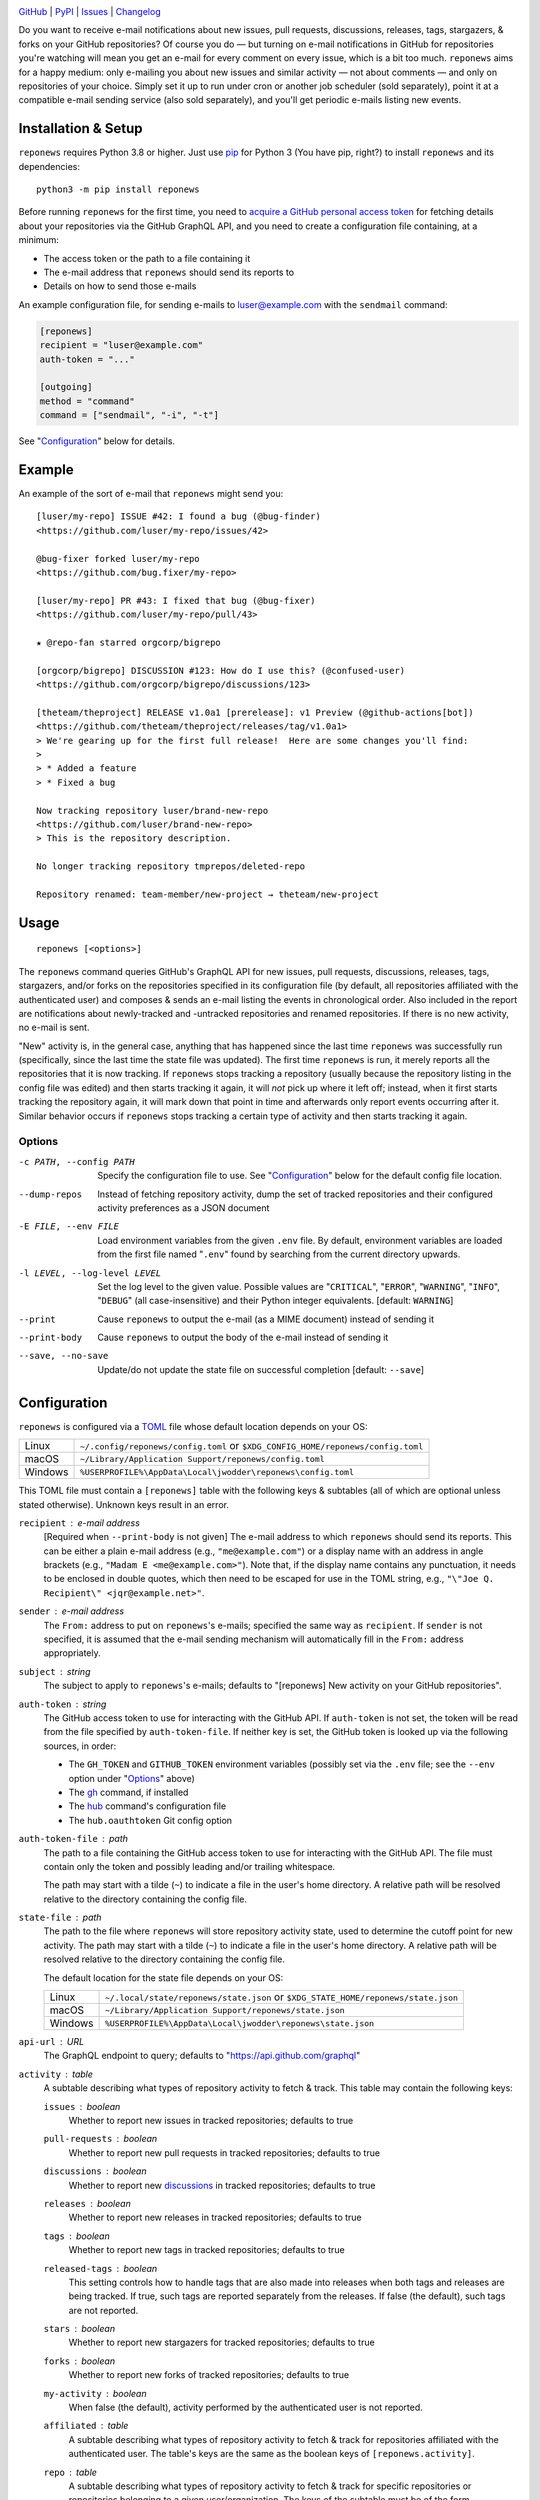 .. image:: https://www.repostatus.org/badges/latest/active.svg
    :target: https://www.repostatus.org/#active
    :alt: Project Status: Active — The project has reached a stable, usable
          state and is being actively developed.

.. image:: https://github.com/jwodder/reponews/actions/workflows/test.yml/badge.svg
    :target: https://github.com/jwodder/reponews/actions/workflows/test.yml
    :alt: CI Status

.. image:: https://codecov.io/gh/jwodder/reponews/branch/master/graph/badge.svg
    :target: https://codecov.io/gh/jwodder/reponews

.. image:: https://img.shields.io/pypi/pyversions/reponews.svg
    :target: https://pypi.org/project/reponews/

.. image:: https://img.shields.io/github/license/jwodder/reponews.svg
    :target: https://opensource.org/licenses/MIT
    :alt: MIT License

`GitHub <https://github.com/jwodder/reponews>`_
| `PyPI <https://pypi.org/project/reponews/>`_
| `Issues <https://github.com/jwodder/reponews/issues>`_
| `Changelog <https://github.com/jwodder/reponews/blob/master/CHANGELOG.md>`_

Do you want to receive e-mail notifications about new issues, pull requests,
discussions, releases, tags, stargazers, & forks on your GitHub repositories?
Of course you do — but turning on e-mail notifications in GitHub for
repositories you're watching will mean you get an e-mail for every comment on
every issue, which is a bit too much.  ``reponews`` aims for a happy medium:
only e-mailing you about new issues and similar activity — not about comments —
and only on repositories of your choice.  Simply set it up to run under cron or
another job scheduler (sold separately), point it at a compatible e-mail
sending service (also sold separately), and you'll get periodic e-mails listing
new events.

Installation & Setup
====================
``reponews`` requires Python 3.8 or higher.  Just use `pip
<https://pip.pypa.io>`_ for Python 3 (You have pip, right?) to install
``reponews`` and its dependencies::

    python3 -m pip install reponews

Before running ``reponews`` for the first time, you need to `acquire a GitHub
personal access token`__ for fetching details about your repositories via the
GitHub GraphQL API, and you need to create a configuration file containing, at
a minimum:

__ https://docs.github.com/en/authentication/keeping-your-account-and-data
   -secure/creating-a-personal-access-token

- The access token or the path to a file containing it
- The e-mail address that ``reponews`` should send its reports to
- Details on how to send those e-mails

An example configuration file, for sending e-mails to luser@example.com with
the ``sendmail`` command:

.. code:: toml

    [reponews]
    recipient = "luser@example.com"
    auth-token = "..."

    [outgoing]
    method = "command"
    command = ["sendmail", "-i", "-t"]

See "`Configuration`_" below for details.

Example
=======

An example of the sort of e-mail that ``reponews`` might send you::

    [luser/my-repo] ISSUE #42: I found a bug (@bug-finder)
    <https://github.com/luser/my-repo/issues/42>

    @bug-fixer forked luser/my-repo
    <https://github.com/bug.fixer/my-repo>

    [luser/my-repo] PR #43: I fixed that bug (@bug-fixer)
    <https://github.com/luser/my-repo/pull/43>

    ★ @repo-fan starred orgcorp/bigrepo

    [orgcorp/bigrepo] DISCUSSION #123: How do I use this? (@confused-user)
    <https://github.com/orgcorp/bigrepo/discussions/123>

    [theteam/theproject] RELEASE v1.0a1 [prerelease]: v1 Preview (@github-actions[bot])
    <https://github.com/theteam/theproject/releases/tag/v1.0a1>
    > We're gearing up for the first full release!  Here are some changes you'll find:
    >
    > * Added a feature
    > * Fixed a bug

    Now tracking repository luser/brand-new-repo
    <https://github.com/luser/brand-new-repo>
    > This is the repository description.

    No longer tracking repository tmprepos/deleted-repo

    Repository renamed: team-member/new-project → theteam/new-project


Usage
=====

::

    reponews [<options>]

The ``reponews`` command queries GitHub's GraphQL API for new issues, pull
requests, discussions, releases, tags, stargazers, and/or forks on the
repositories specified in its configuration file (by default, all repositories
affiliated with the authenticated user) and composes & sends an e-mail listing
the events in chronological order.  Also included in the report are
notifications about newly-tracked and -untracked repositories and renamed
repositories.  If there is no new activity, no e-mail is sent.

"New" activity is, in the general case, anything that has happened since the
last time ``reponews`` was successfully run (specifically, since the last time
the state file was updated).  The first time ``reponews`` is run, it merely
reports all the repositories that it is now tracking.  If ``reponews`` stops
tracking a repository (usually because the repository listing in the config
file was edited) and then starts tracking it again, it will *not* pick up where
it left off; instead, when it first starts tracking the repository again, it
will mark down that point in time and afterwards only report events occurring
after it.  Similar behavior occurs if ``reponews`` stops tracking a certain
type of activity and then starts tracking it again.

Options
-------

-c PATH, --config PATH          Specify the configuration file to use.  See
                                "`Configuration`_" below for the default config
                                file location.

--dump-repos                    Instead of fetching repository activity, dump
                                the set of tracked repositories and their
                                configured activity preferences as a JSON
                                document

-E FILE, --env FILE             Load environment variables from the given
                                ``.env`` file.  By default, environment
                                variables are loaded from the first file named
                                "``.env``" found by searching from the current
                                directory upwards.

-l LEVEL, --log-level LEVEL     Set the log level to the given value.  Possible
                                values are "``CRITICAL``", "``ERROR``",
                                "``WARNING``", "``INFO``", "``DEBUG``" (all
                                case-insensitive) and their Python integer
                                equivalents.  [default: ``WARNING``]

--print                         Cause ``reponews`` to output the e-mail (as a
                                MIME document) instead of sending it

--print-body                    Cause ``reponews`` to output the body of the
                                e-mail instead of sending it

--save, --no-save               Update/do not update the state file on
                                successful completion [default: ``--save``]


Configuration
=============

``reponews`` is configured via a `TOML <https://toml.io>`_ file whose default
location depends on your OS:

=======  ==================================================================
Linux    ``~/.config/reponews/config.toml``
         or ``$XDG_CONFIG_HOME/reponews/config.toml``
macOS    ``~/Library/Application Support/reponews/config.toml``
Windows  ``%USERPROFILE%\AppData\Local\jwodder\reponews\config.toml``
=======  ==================================================================

This TOML file must contain a ``[reponews]`` table with the following keys &
subtables (all of which are optional unless stated otherwise).  Unknown keys
result in an error.

``recipient`` : e-mail address
    [Required when ``--print-body`` is not given] The e-mail address to which
    ``reponews`` should send its reports.  This can be either a plain e-mail
    address (e.g., ``"me@example.com"``) or a display name with an address in
    angle brackets (e.g., ``"Madam E <me@example.com>"``).  Note that, if the
    display name contains any punctuation, it needs to be enclosed in double
    quotes, which then need to be escaped for use in the TOML string, e.g.,
    ``"\"Joe Q.  Recipient\" <jqr@example.net>"``.

``sender`` : e-mail address
    The ``From:`` address to put on ``reponews``'s e-mails; specified the same
    way as ``recipient``.  If ``sender`` is not specified, it is assumed that
    the e-mail sending mechanism will automatically fill in the ``From:``
    address appropriately.

``subject`` : string
    The subject to apply to ``reponews``'s e-mails; defaults to "[reponews] New
    activity on your GitHub repositories".

``auth-token`` : string
    The GitHub access token to use for interacting with the GitHub API.  If
    ``auth-token`` is not set, the token will be read from the file specified
    by ``auth-token-file``.  If neither key is set, the GitHub token is looked
    up via the following sources, in order:

    - The ``GH_TOKEN`` and ``GITHUB_TOKEN`` environment variables (possibly set
      via the ``.env`` file; see the ``--env`` option under "Options_" above)

    - The gh_ command, if installed

    - The hub_ command's configuration file

    - The ``hub.oauthtoken`` Git config option

    .. _gh: https://github.com/cli/cli
    .. _hub: https://github.com/mislav/hub

``auth-token-file`` : path
    The path to a file containing the GitHub access token to use for
    interacting with the GitHub API.  The file must contain only the token and
    possibly leading and/or trailing whitespace.

    The path may start with a tilde (``~``) to indicate a file in the user's
    home directory.  A relative path will be resolved relative to the directory
    containing the config file.

``state-file`` : path
    The path to the file where ``reponews`` will store repository activity
    state, used to determine the cutoff point for new activity.  The path may
    start with a tilde (``~``) to indicate a file in the user's home directory.
    A relative path will be resolved relative to the directory containing the
    config file.

    The default location for the state file depends on your OS:

    =======  =================================================================
    Linux    ``~/.local/state/reponews/state.json``
             or ``$XDG_STATE_HOME/reponews/state.json``
    macOS    ``~/Library/Application Support/reponews/state.json``
    Windows  ``%USERPROFILE%\AppData\Local\jwodder\reponews\state.json``
    =======  =================================================================

``api-url`` : URL
    The GraphQL endpoint to query; defaults to "https://api.github.com/graphql"

``activity`` : table
    A subtable describing what types of repository activity to fetch & track.
    This table may contain the following keys:

    ``issues`` : boolean
        Whether to report new issues in tracked repositories; defaults to true

    ``pull-requests`` : boolean
        Whether to report new pull requests in tracked repositories; defaults
        to true

    ``discussions`` : boolean
        Whether to report new `discussions`_ in tracked repositories; defaults
        to true

    ``releases`` : boolean
        Whether to report new releases in tracked repositories; defaults to
        true

    ``tags`` : boolean
        Whether to report new tags in tracked repositories; defaults to true

    ``released-tags`` : boolean
        This setting controls how to handle tags that are also made into
        releases when both tags and releases are being tracked.  If true, such
        tags are reported separately from the releases.  If false (the
        default), such tags are not reported.

    ``stars`` : boolean
        Whether to report new stargazers for tracked repositories; defaults to
        true

    ``forks`` : boolean
        Whether to report new forks of tracked repositories; defaults to true

    ``my-activity`` : boolean
        When false (the default), activity performed by the authenticated user
        is not reported.

    ``affiliated`` : table
        A subtable describing what types of repository activity to fetch &
        track for repositories affiliated with the authenticated user.  The
        table's keys are the same as the boolean keys of
        ``[reponews.activity]``.

    ``repo`` : table
        A subtable describing what types of repository activity to fetch &
        track for specific repositories or repositories belonging to a given
        user/organization.  The keys of the subtable must be of the form
        ``"owner/name"`` (for a specific repository) or ``"owner/*"`` (for all
        repositories belonging to a given user/organization), and the values
        must be subtables with the same boolean keys as
        ``[reponews.activity]``.

        By default, all repositories and repository owners listed as keys in
        ``[reponews.activity.repo]`` will be tracked by ``reponews`` just as if
        they were listed under ``reponews.repos.include`` (see below).  This
        can be disabled for a single key by setting ``include = false`` in the
        key's subtable.

    When determining the activity to fetch & track for a repository
    ``owner/name``, each setting is looked up in the relevant tables in the
    following order, from highest precedence to lowest precedence:

    1. ``[reponews.activity.repo."owner/name"]``
    2. ``[reponews.activity.repo."owner/*"]``
    3. ``[reponews.activity.affiliated]`` (if the repository is affiliated with
       the authenticated user)
    4. ``[reponews.activity]``

``repos`` : table
    A subtable describing what repositories to track.  This table may contain
    the following keys:

    ``affiliations`` : list of strings
        A list of repository affiliations describing which repositories
        associated with the authenticated user should be automatically tracked.
        The affiliations are ``"OWNER"`` (for tracking repositories that the
        user owns), ``"ORGANIZATION_MEMBER"`` (for tracking repositories
        belonging to an organization of which the user is a member), and
        ``"COLLABORATOR"`` (for tracking repositories to which the user has
        been added as a collaborator).  Unknown affiliations result in an
        error.  When ``affiliations`` is not specified, it defaults to all
        affiliation types.

    ``include`` : list of strings
        A list of repositories to track in addition to affiliated repositories.
        Repositories can be specified as either ``"owner/name"`` (for a
        specific repository) or ``"owner/*"`` (for all repositories belonging
        to a given user/organization).

    ``exclude`` : list of strings
        A list of repositories to exclude from tracking, specified the same way
        as for ``include``.  This option takes precedence over the
        ``affiliations`` and ``include`` settings.

.. _discussions: https://docs.github.com/en/discussions


Example Configuration
---------------------

.. code:: toml

    [reponews]
    recipient = "luser@example.com"

    sender = "RepoNews Bot <reponews@example.net>"

    # Fetch the GitHub access token from the "token.txt" file next to the
    # config file:
    auth-token-file = "token.txt"

    state-file = "~/.cache/reponews.json"

    [reponews.activity]
    # Don't report new issues or tags:
    issues = false
    tags = false

    [reponews.activity.affiliated]
    # Do report new issues for affiliated repositories:
    issues = true

    [reponews.activity.repo."pypa/*"]
    # Don't report forks of pypa/* repositories:
    forks = false
    # Don't track all pypa/* repositories; only track those we're affiliated
    # with and those listed under `reponews.repos.include`.
    #
    # Without this setting, the presence of `[reponews.activity.repo."pypa/*"]`
    # would cause reponews to track all repositories belonging to the pypa
    # organization.
    include = false

    [reponews.repos]
    affiliations = ["OWNER", "ORGANIZATION_MEMBER"]
    include = [
        "pypa/packaging",
        "pypa/pip",
        "pypa/setuptools",
        "some-user/*",
    ]
    exclude = [
        "some-user/boring-repo",
    ]


Sending E-Mail
==============

``reponews`` uses outgoing_ for sending e-mail, allowing it to handle multiple
sending methods like sendmail, SMTP, and more.  The `outgoing configuration`_
can be located in the ``reponews`` configuration file (as an ``[outgoing]``
table) or in ``outgoing``'s default configuration file.  See `outgoing's
documentation <https://outgoing.rtfd.io>`_ for more information.

.. _outgoing: https://github.com/jwodder/outgoing

.. _outgoing configuration:
   https://outgoing.readthedocs.io/en/latest/configuration.html
